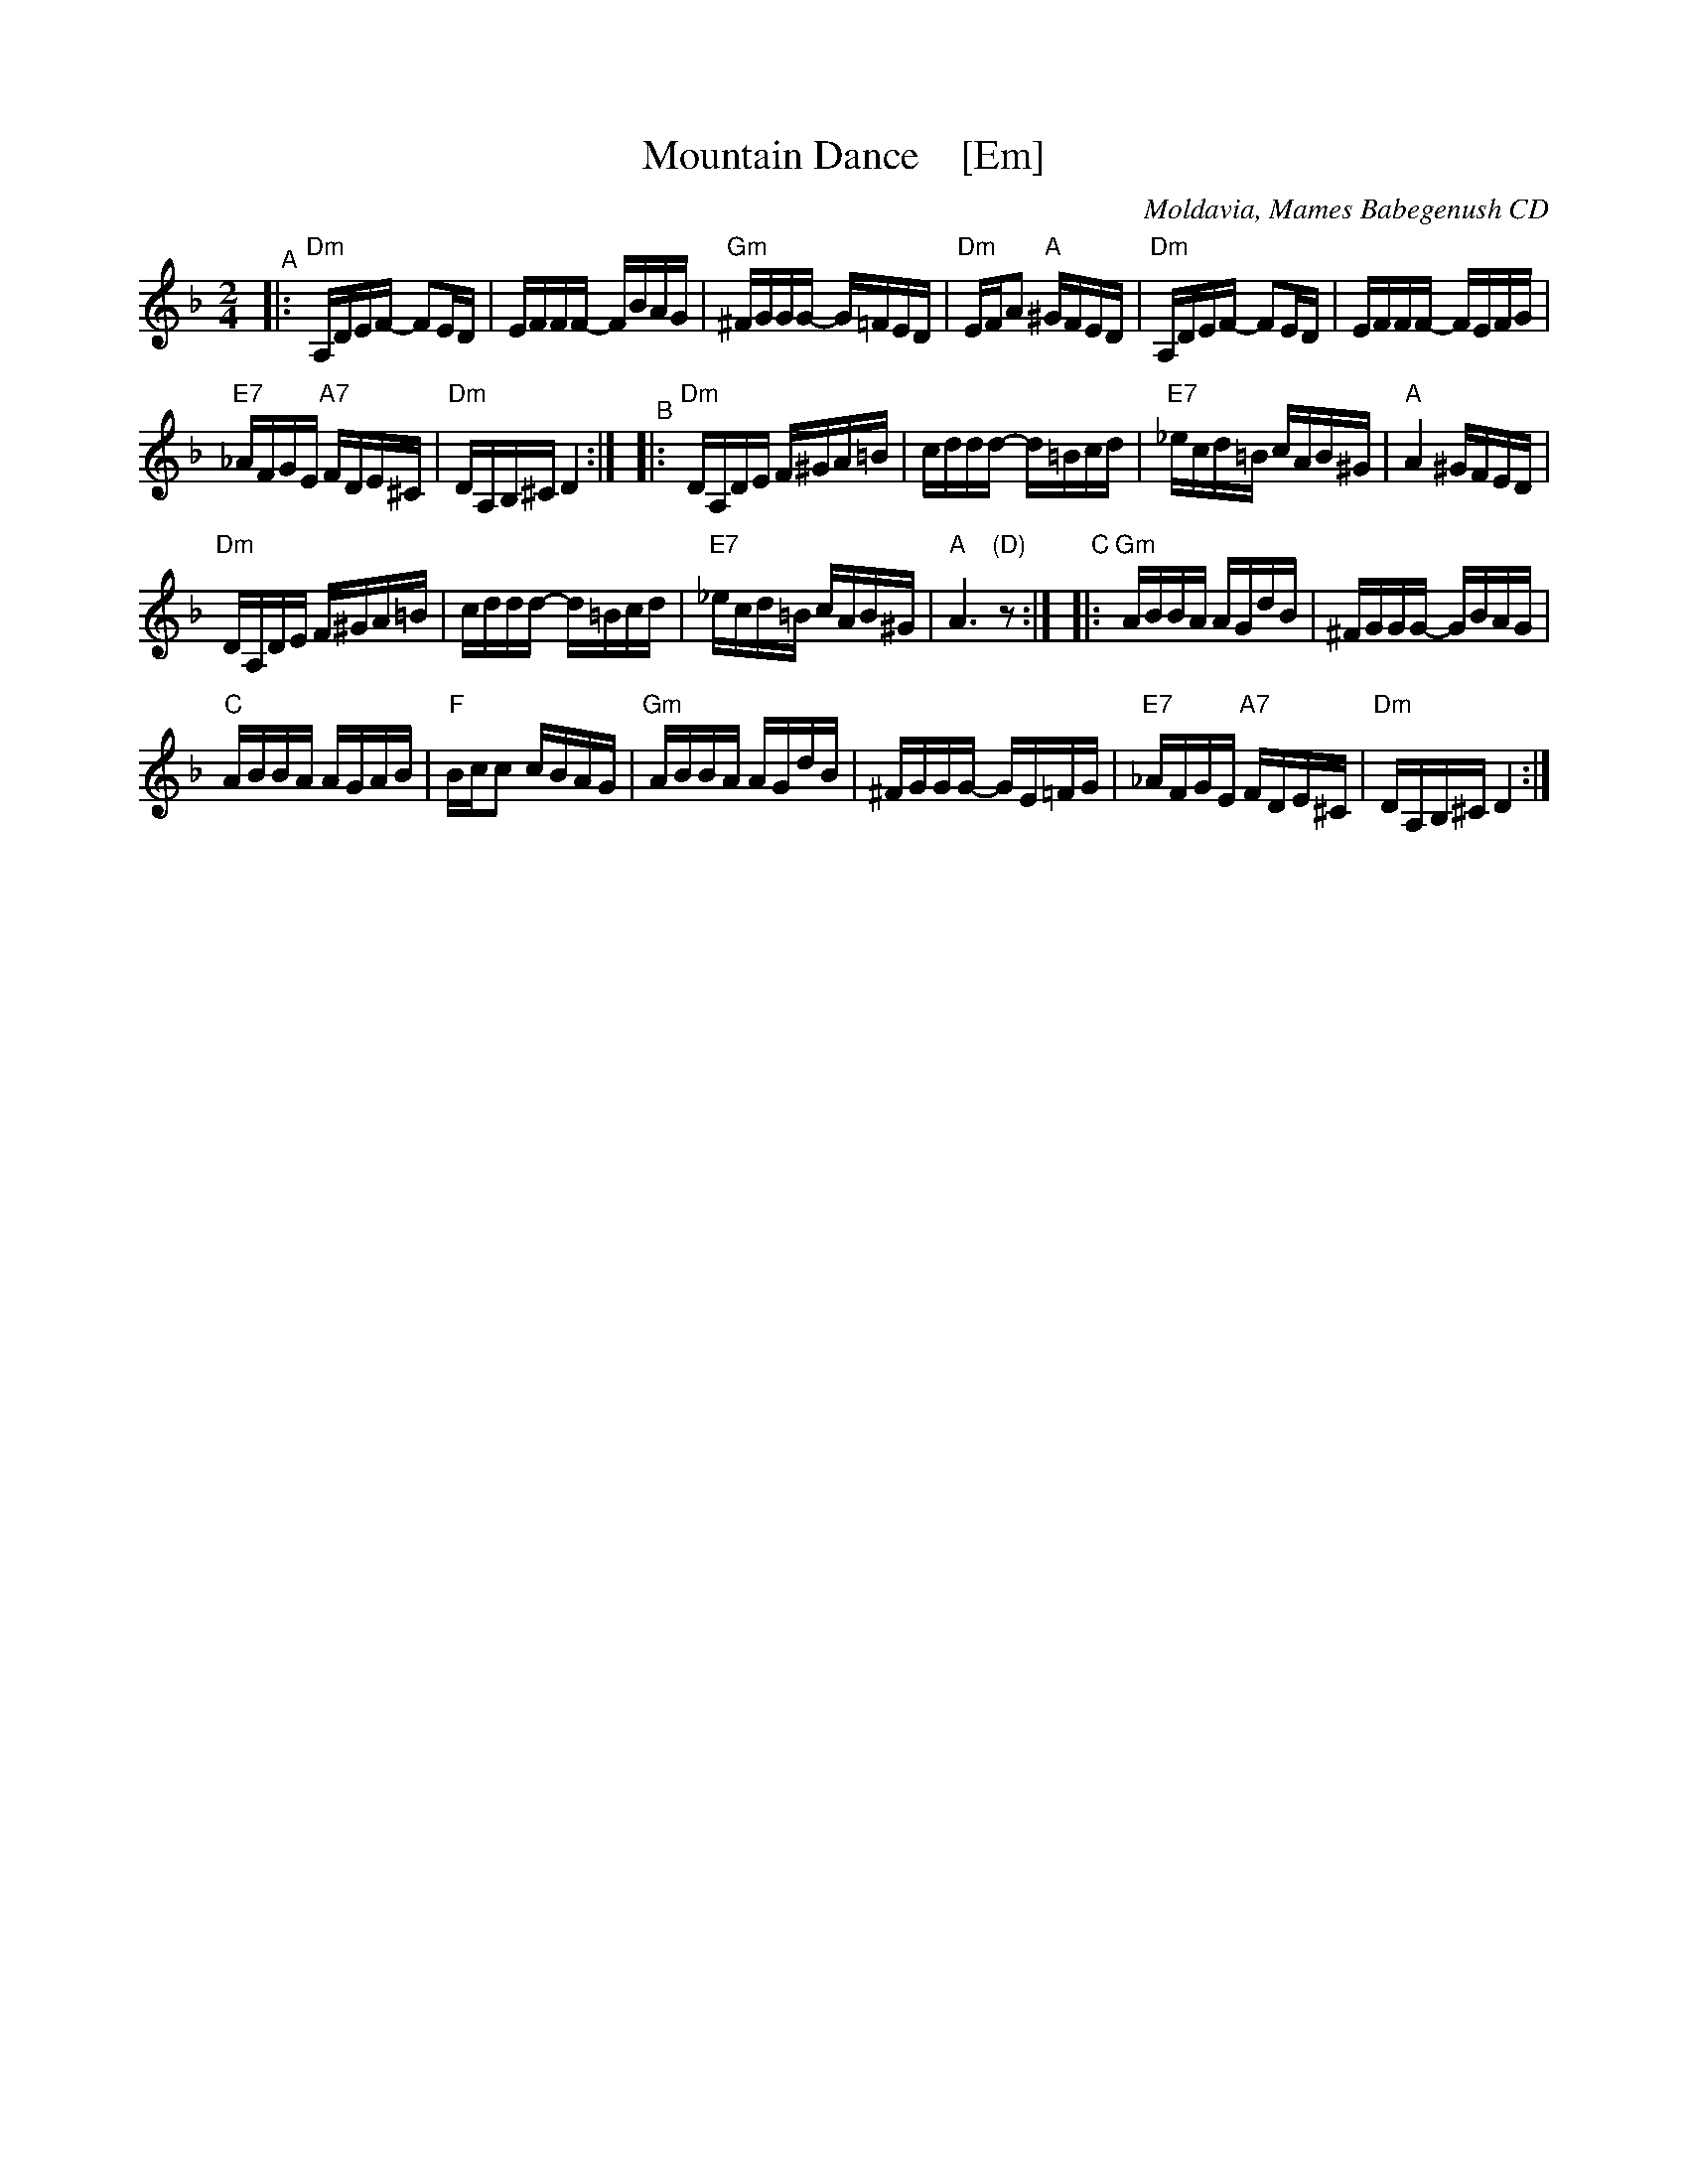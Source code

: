 X: 1
T: Mountain Dance    [Em]
O: Moldavia, Mames Babegenush CD
D: Mames Babegenush With Strings
S: transcription by Steve Rauch 2019-5-12
Z: 2019 John Chambers <jc:trillian.mit.edu>
M: 2/4
L: 1/16
K: Dm
"^A"|:\
"Dm"A,DEF- F2ED | EFFF- FBAG |\
"Gm"^FGGG- G=FED | "Dm"EFA2 "A"^GFED |\
"Dm"A,DEF- F2ED | EFFF- FEFG |
"E7"_AFGE "A7"FDE^C | "Dm"DA,B,^C D4 :|\
"^B"|:\
"Dm"DA,DE F^GA=B | cddd- d=Bcd |\
"E7"_ecd=B cAB^G | "A"A4 ^GFED |
"Dm"DA,DE F^GA=B | cddd- d=Bcd |\
"E7"_ecd=B cAB^G | "A"A6 "(D)"z2 :|\
"^C"|:\
"Gm"ABBA AGdB | ^FGGG- GBAG |
"C"ABBA AGAB | "F"Bcc2 cBAG |\
"Gm"ABBA AGdB | ^FGGG- GE=FG |\
"E7"_AFGE "A7"FDE^C | "Dm"DA,B,^C D4 :|
